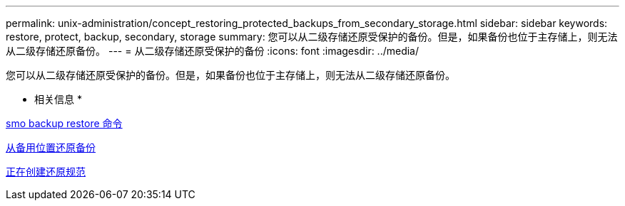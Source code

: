 ---
permalink: unix-administration/concept_restoring_protected_backups_from_secondary_storage.html 
sidebar: sidebar 
keywords: restore, protect, backup, secondary, storage 
summary: 您可以从二级存储还原受保护的备份。但是，如果备份也位于主存储上，则无法从二级存储还原备份。 
---
= 从二级存储还原受保护的备份
:icons: font
:imagesdir: ../media/


[role="lead"]
您可以从二级存储还原受保护的备份。但是，如果备份也位于主存储上，则无法从二级存储还原备份。

* 相关信息 *

xref:reference_the_smosmsapbackup_restore_command.adoc[smo backup restore 命令]

xref:task_restoring_backups_from_an_alternate_location.adoc[从备用位置还原备份]

xref:task_creating_restore_specifications.adoc[正在创建还原规范]
